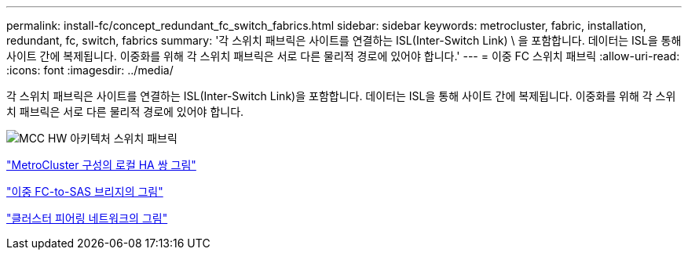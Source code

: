 ---
permalink: install-fc/concept_redundant_fc_switch_fabrics.html 
sidebar: sidebar 
keywords: metrocluster, fabric, installation, redundant, fc, switch, fabrics 
summary: '각 스위치 패브릭은 사이트를 연결하는 ISL(Inter-Switch Link) \ 을 포함합니다. 데이터는 ISL을 통해 사이트 간에 복제됩니다. 이중화를 위해 각 스위치 패브릭은 서로 다른 물리적 경로에 있어야 합니다.' 
---
= 이중 FC 스위치 패브릭
:allow-uri-read: 
:icons: font
:imagesdir: ../media/


[role="lead"]
각 스위치 패브릭은 사이트를 연결하는 ISL(Inter-Switch Link)을 포함합니다. 데이터는 ISL을 통해 사이트 간에 복제됩니다. 이중화를 위해 각 스위치 패브릭은 서로 다른 물리적 경로에 있어야 합니다.

image::../media/mcc_hw_architecture_switch_fabrics.gif[MCC HW 아키텍처 스위치 패브릭]

link:concept_illustration_of_the_local_ha_pairs_in_a_mcc_configuration.html["MetroCluster 구성의 로컬 HA 쌍 그림"]

link:concept_illustration_of_redundant_fc_to_sas_bridges.html["이중 FC-to-SAS 브리지의 그림"]

link:concept_cluster_peering_network_mcc.html["클러스터 피어링 네트워크의 그림"]
